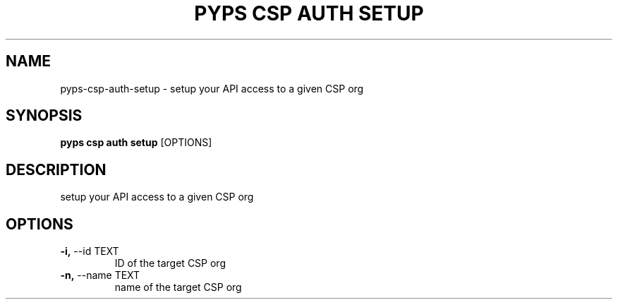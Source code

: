 .TH "PYPS CSP AUTH SETUP" "1" "2023-03-21" "1.0.0" "pyps csp auth setup Manual"
.SH NAME
pyps\-csp\-auth\-setup \- setup your API access to a given CSP org
.SH SYNOPSIS
.B pyps csp auth setup
[OPTIONS]
.SH DESCRIPTION
setup your API access to a given CSP org
.SH OPTIONS
.TP
\fB\-i,\fP \-\-id TEXT
ID of the target CSP org
.TP
\fB\-n,\fP \-\-name TEXT
name of the target CSP org

